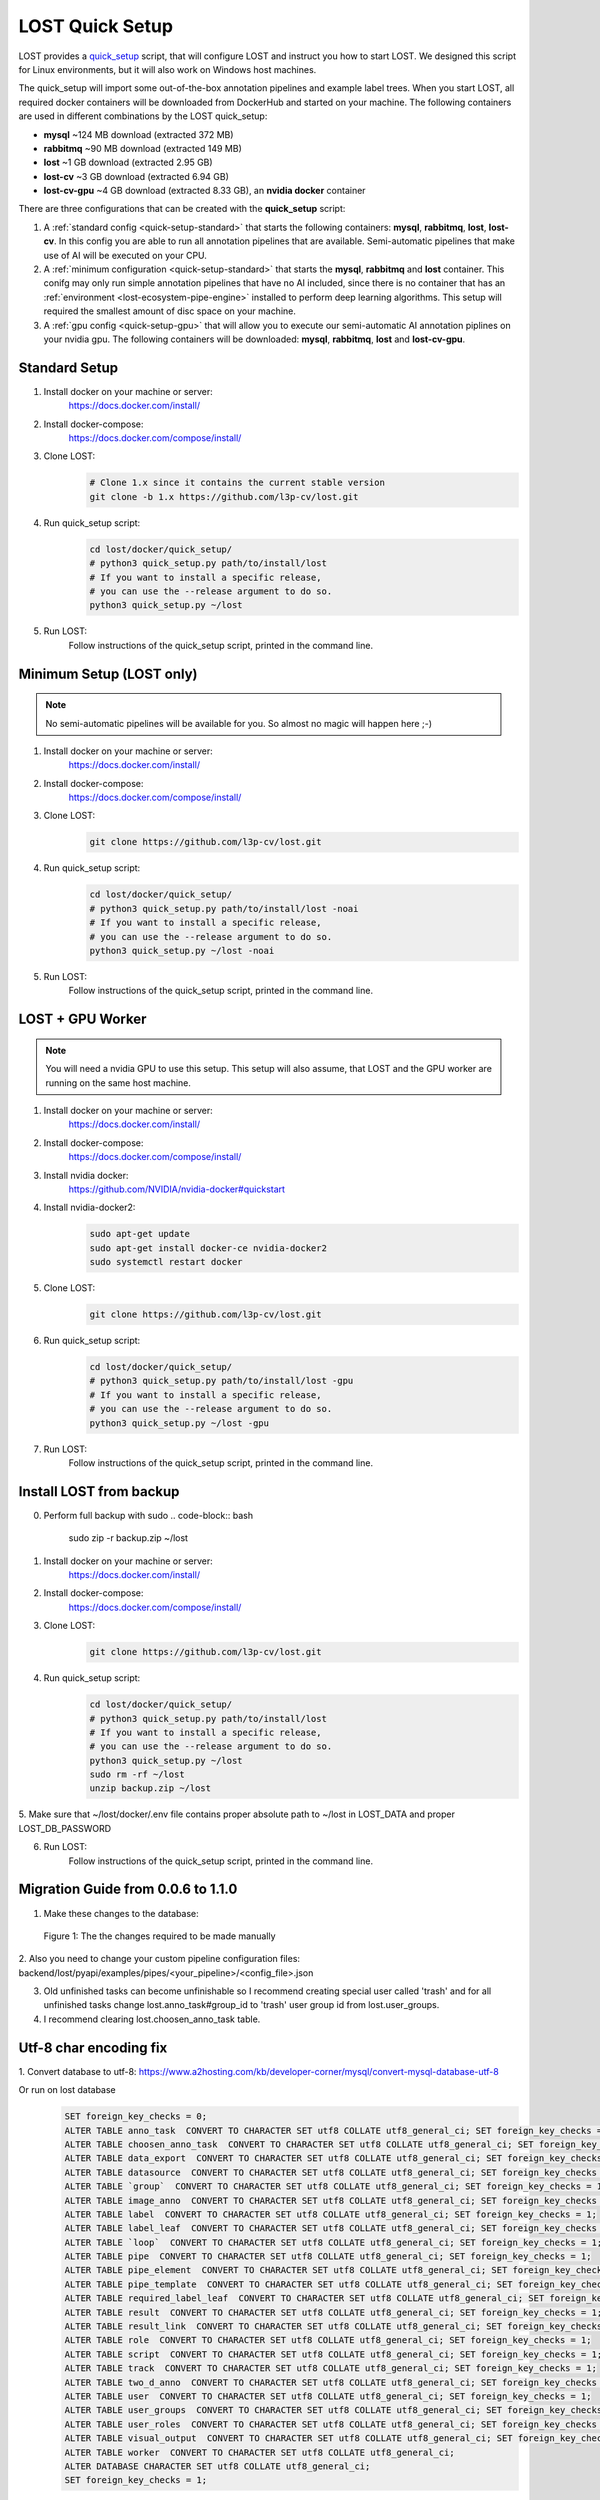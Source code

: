 .. _quick-setup:

LOST Quick Setup
****************
LOST provides a `quick_setup <https://github.com/l3p-cv/lost/tree/master/docker/quick_setup>`_
script, 
that will configure LOST and instruct you how to start LOST. 
We designed this script for Linux environments,
but it will also work on Windows host machines.

The quick_setup will import some out-of-the-box annotation pipelines and
example label trees.
When you start LOST,
all required docker containers will be downloaded from DockerHub and
started on your machine.
The following containers are used in different combinations by the LOST
quick_setup:

* **mysql** ~124 MB download (extracted 372 MB)
* **rabbitmq** ~90 MB download (extracted 149 MB)
* **lost** ~1 GB download (extracted 2.95 GB)
* **lost-cv** ~3 GB download (extracted 6.94 GB)
* **lost-cv-gpu** ~4 GB download (extracted 8.33 GB), an **nvidia docker** container

There are three configurations that can be created with the
**quick_setup** script:

1. A :ref:`standard config <quick-setup-standard>`
   that starts the following containers: **mysql**,
   **rabbitmq**, **lost**, **lost-cv**.
   In this config you are able to run all annotation pipelines that are
   available.
   Semi-automatic pipelines that make use of AI will be executed on your CPU.

2. A :ref:`minimum configuration <quick-setup-standard>` that starts the 
   **mysql**, **rabbitmq** and **lost** container.
   This conifg may only run simple annotation pipelines that have no AI
   included,
   since there is no container that has an :ref:`environment <lost-ecosystem-pipe-engine>`
   installed to perform deep learning algorithms.
   This setup will required the smallest amount of disc space on your machine.

3. A :ref:`gpu config <quick-setup-gpu>` that will allow you to execute
   our semi-automatic AI annotation piplines on your nvidia gpu.
   The following containers will be downloaded:
   **mysql**, **rabbitmq**, **lost** and **lost-cv-gpu**.

.. _quick-setup-standard:

Standard Setup 
==============

1. Install docker on your machine or server:
    https://docs.docker.com/install/
2. Install docker-compose:
    https://docs.docker.com/compose/install/
3. Clone LOST:
    .. code-block:: bash

        # Clone 1.x since it contains the current stable version
        git clone -b 1.x https://github.com/l3p-cv/lost.git
4. Run quick_setup script:
    .. code-block:: bash

        cd lost/docker/quick_setup/
        # python3 quick_setup.py path/to/install/lost
        # If you want to install a specific release,
        # you can use the --release argument to do so.
        python3 quick_setup.py ~/lost
5. Run LOST:
    Follow instructions of the quick_setup script, 
    printed in the command line.

.. _quick-setup-minimum:

Minimum Setup (LOST only)
=========================

.. note::
    No semi-automatic pipelines will be available for you.
    So almost no magic will happen here ;-)

1. Install docker on your machine or server:
    https://docs.docker.com/install/
2. Install docker-compose:
    https://docs.docker.com/compose/install/
3. Clone LOST:
    .. code-block:: bash

        git clone https://github.com/l3p-cv/lost.git
4. Run quick_setup script:
    .. code-block:: bash

        cd lost/docker/quick_setup/
        # python3 quick_setup.py path/to/install/lost -noai
        # If you want to install a specific release,
        # you can use the --release argument to do so.
        python3 quick_setup.py ~/lost -noai
5. Run LOST:
    Follow instructions of the quick_setup script, 
    printed in the command line.

.. _quick-setup-gpu:

LOST + GPU Worker
=================

.. note:: 
    You will need a nvidia GPU to use this setup. 
    This setup will also assume, 
    that LOST and the GPU worker are running on the same host machine.
    
1. Install docker on your machine or server:
    https://docs.docker.com/install/
2. Install docker-compose:
    https://docs.docker.com/compose/install/
3. Install nvidia docker:
    https://github.com/NVIDIA/nvidia-docker#quickstart
4. Install nvidia-docker2:
    .. code-block:: bash

        sudo apt-get update
        sudo apt-get install docker-ce nvidia-docker2
        sudo systemctl restart docker
5. Clone LOST:
    .. code-block:: bash

        git clone https://github.com/l3p-cv/lost.git
6. Run quick_setup script:
    .. code-block:: bash

        cd lost/docker/quick_setup/
        # python3 quick_setup.py path/to/install/lost -gpu
        # If you want to install a specific release,
        # you can use the --release argument to do so.
        python3 quick_setup.py ~/lost -gpu

7. Run LOST:
    Follow instructions of the quick_setup script, 
    printed in the command line.
    
Install LOST from backup
========================

0. Perform full backup with sudo
   .. code-block:: bash

        sudo zip -r backup.zip ~/lost
1. Install docker on your machine or server:
    https://docs.docker.com/install/
2. Install docker-compose:
    https://docs.docker.com/compose/install/
3. Clone LOST:
    .. code-block:: bash

        git clone https://github.com/l3p-cv/lost.git
4. Run quick_setup script:
    .. code-block:: bash

        cd lost/docker/quick_setup/
        # python3 quick_setup.py path/to/install/lost
        # If you want to install a specific release,
        # you can use the --release argument to do so.
        python3 quick_setup.py ~/lost
        sudo rm -rf ~/lost
        unzip backup.zip ~/lost
        
5. Make sure that ~/lost/docker/.env file contains proper absolute path to ~/lost in LOST_DATA
and proper LOST_DB_PASSWORD

6. Run LOST:
    Follow instructions of the quick_setup script, 
    printed in the command line.
    
Migration Guide from 0.0.6 to 1.1.0
===================================
1. Make these changes to the database:

.. figure:: images/db-changes.*

    |fig-db-changes|: The the changes required to be made manually
    
2. Also you need to change your custom pipeline configuration files:
backend/lost/pyapi/examples/pipes/<your_pipeline>/<config_file>.json

3. Old unfinished tasks can become unfinishable so I recommend creating special user called 'trash' and for all unfinished tasks change lost.anno_task#group_id to 'trash' user group id from lost.user_groups.

4. I recommend clearing lost.choosen_anno_task table.


Utf-8 char encoding fix
=======================

1. Convert database to utf-8:
https://www.a2hosting.com/kb/developer-corner/mysql/convert-mysql-database-utf-8

Or run on lost database
    .. code-block:: bash
 
        SET foreign_key_checks = 0;
        ALTER TABLE anno_task  CONVERT TO CHARACTER SET utf8 COLLATE utf8_general_ci; SET foreign_key_checks = 1;
        ALTER TABLE choosen_anno_task  CONVERT TO CHARACTER SET utf8 COLLATE utf8_general_ci; SET foreign_key_checks = 1;
        ALTER TABLE data_export  CONVERT TO CHARACTER SET utf8 COLLATE utf8_general_ci; SET foreign_key_checks = 1;
        ALTER TABLE datasource  CONVERT TO CHARACTER SET utf8 COLLATE utf8_general_ci; SET foreign_key_checks = 1;
        ALTER TABLE `group`  CONVERT TO CHARACTER SET utf8 COLLATE utf8_general_ci; SET foreign_key_checks = 1;
        ALTER TABLE image_anno  CONVERT TO CHARACTER SET utf8 COLLATE utf8_general_ci; SET foreign_key_checks = 1;
        ALTER TABLE label  CONVERT TO CHARACTER SET utf8 COLLATE utf8_general_ci; SET foreign_key_checks = 1;
        ALTER TABLE label_leaf  CONVERT TO CHARACTER SET utf8 COLLATE utf8_general_ci; SET foreign_key_checks = 1;
        ALTER TABLE `loop`  CONVERT TO CHARACTER SET utf8 COLLATE utf8_general_ci; SET foreign_key_checks = 1;
        ALTER TABLE pipe  CONVERT TO CHARACTER SET utf8 COLLATE utf8_general_ci; SET foreign_key_checks = 1;
        ALTER TABLE pipe_element  CONVERT TO CHARACTER SET utf8 COLLATE utf8_general_ci; SET foreign_key_checks = 1;
        ALTER TABLE pipe_template  CONVERT TO CHARACTER SET utf8 COLLATE utf8_general_ci; SET foreign_key_checks = 1;
        ALTER TABLE required_label_leaf  CONVERT TO CHARACTER SET utf8 COLLATE utf8_general_ci; SET foreign_key_checks = 1;
        ALTER TABLE result  CONVERT TO CHARACTER SET utf8 COLLATE utf8_general_ci; SET foreign_key_checks = 1;
        ALTER TABLE result_link  CONVERT TO CHARACTER SET utf8 COLLATE utf8_general_ci; SET foreign_key_checks = 1;
        ALTER TABLE role  CONVERT TO CHARACTER SET utf8 COLLATE utf8_general_ci; SET foreign_key_checks = 1;
        ALTER TABLE script  CONVERT TO CHARACTER SET utf8 COLLATE utf8_general_ci; SET foreign_key_checks = 1;
        ALTER TABLE track  CONVERT TO CHARACTER SET utf8 COLLATE utf8_general_ci; SET foreign_key_checks = 1;
        ALTER TABLE two_d_anno  CONVERT TO CHARACTER SET utf8 COLLATE utf8_general_ci; SET foreign_key_checks = 1;
        ALTER TABLE user  CONVERT TO CHARACTER SET utf8 COLLATE utf8_general_ci; SET foreign_key_checks = 1;
        ALTER TABLE user_groups  CONVERT TO CHARACTER SET utf8 COLLATE utf8_general_ci; SET foreign_key_checks = 1;
        ALTER TABLE user_roles  CONVERT TO CHARACTER SET utf8 COLLATE utf8_general_ci; SET foreign_key_checks = 1;
        ALTER TABLE visual_output  CONVERT TO CHARACTER SET utf8 COLLATE utf8_general_ci; SET foreign_key_checks = 1;
        ALTER TABLE worker  CONVERT TO CHARACTER SET utf8 COLLATE utf8_general_ci;
        ALTER DATABASE CHARACTER SET utf8 COLLATE utf8_general_ci;
        SET foreign_key_checks = 1;
               
2. Change DB name in your .env to: 
    .. code-block:: bash

        LOST_DB_NAME=lost?charset=utf8mb4
 

.. |fig-db-changes| replace:: Figure 1